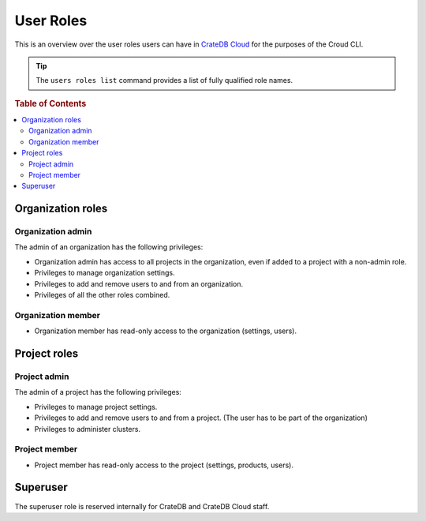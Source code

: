 .. _roles:

==========
User Roles
==========

This is an overview over the user roles users can have in `CrateDB Cloud`_ for
the purposes of the Croud CLI.

.. tip::

   The ``users roles list`` command provides a list of fully qualified role
   names.

.. rubric:: Table of Contents

.. contents::
   :local:

.. _organization-roles:

Organization roles
==================

.. _org-admin:

Organization admin
------------------

The admin of an organization has the following privileges:

* Organization admin has access to all projects in the organization, even if
  added to a project with a non-admin role.
* Privileges to manage organization settings.
* Privileges to add and remove users to and from an organization.
* Privileges of all the other roles combined.

.. _org-member:

Organization member
-------------------

* Organization member has read-only access to the organization (settings, users).

.. _project-roles:

Project roles
=============

.. _project-admin:

Project admin
-------------

The admin of a project has the following privileges:

* Privileges to manage project settings.
* Privileges to add and remove users to and from a project. (The user has to
  be part of the organization)
* Privileges to administer clusters.

.. _project-member:

Project member
--------------

* Project member has read-only access to the project (settings, products,
  users).


.. _roles-superuser:

Superuser
=========

The superuser role is reserved internally for CrateDB and CrateDB Cloud staff.


.. _CrateDB Cloud: https://crate.io/products/cratedb-cloud/
